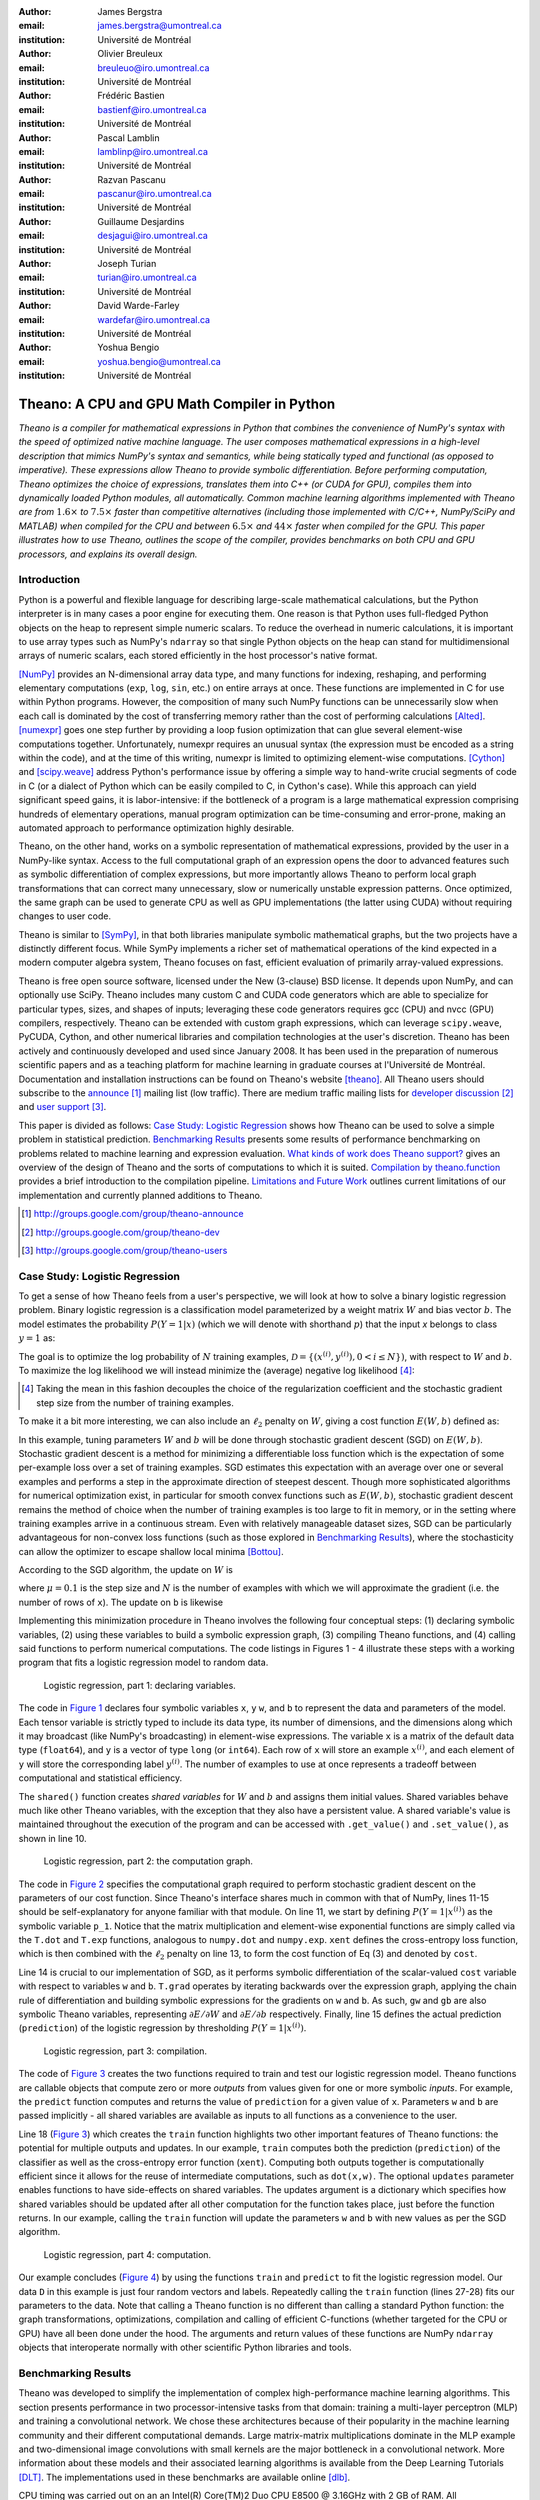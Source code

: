:author: James Bergstra
:email: james.bergstra@umontreal.ca
:institution: Université de Montréal

:author: Olivier Breuleux
:email: breuleuo@iro.umontreal.ca
:institution: Université de Montréal

:author: Frédéric Bastien
:email: bastienf@iro.umontreal.ca
:institution: Université de Montréal

:author: Pascal Lamblin
:email: lamblinp@iro.umontreal.ca
:institution: Université de Montréal

:author: Razvan Pascanu
:email: pascanur@iro.umontreal.ca
:institution: Université de Montréal

:author: Guillaume Desjardins
:email: desjagui@iro.umontreal.ca
:institution: Université de Montréal

:author: Joseph Turian
:email: turian@iro.umontreal.ca
:institution: Université de Montréal

:author: David Warde-Farley
:email: wardefar@iro.umontreal.ca
:institution: Université de Montréal

:author: Yoshua Bengio
:email: yoshua.bengio@umontreal.ca
:institution: Université de Montréal

--------------------------------------------------------------------
Theano: A CPU and GPU Math Compiler in Python
--------------------------------------------------------------------

.. class:: abstract

    *Theano is a compiler for mathematical expressions in Python that
    combines the convenience of NumPy's syntax with the speed
    of optimized native machine language.
    The user composes mathematical expressions in a high-level
    description that mimics NumPy's syntax and semantics, while being statically
    typed and functional (as opposed to imperative).
    These expressions allow Theano to provide symbolic differentiation.
    Before performing computation, Theano optimizes the choice of expressions,
    translates them into C++ (or CUDA for GPU),
    compiles them into dynamically loaded Python modules, all automatically.
    Common machine learning algorithms implemented with Theano
    are from* :math:`1.6\times` *to* :math:`7.5\times` *faster
    than competitive alternatives (including those implemented with
    C/C++, NumPy/SciPy and MATLAB) when compiled for the CPU
    and between* :math:`6.5\times` *and* :math:`44\times` *faster
    when compiled for the GPU.
    This paper illustrates how to use
    Theano, outlines the scope of the compiler, provides benchmarks
    on both CPU and GPU processors, and explains its overall design.*



Introduction
------------

Python is a powerful and flexible language for describing large-scale mathematical
calculations, but the Python interpreter is in many cases a poor engine for executing
them. One reason is that Python uses full-fledged Python objects on the heap to
represent simple numeric scalars.
To reduce the overhead in numeric calculations, it is important to use array
types such as NumPy's ``ndarray`` so that single Python objects on the heap can
stand for multidimensional arrays of numeric scalars, each stored efficiently in
the host processor's native format.

[NumPy]_ provides an N-dimensional array data type, and many functions
for indexing, reshaping, and performing elementary computations (``exp``, ``log``,
``sin``, etc.) on entire arrays at once. These functions are implemented in C for
use within Python programs. However, the composition of many such NumPy functions
can be unnecessarily slow when each call is dominated by the cost of transferring
memory rather than the cost of performing calculations [Alted]_.
[numexpr]_ goes one step further by providing a loop fusion optimization
that can glue several element-wise computations together.
Unfortunately, numexpr requires an unusual syntax (the expression
must be encoded as a string within the code), and at the time of this writing,
numexpr is limited to optimizing element-wise computations.  [Cython]_ and
[scipy.weave]_ address Python's performance issue by offering a simple way to
hand-write crucial segments of code in C (or a dialect of Python which can be
easily compiled to C, in Cython's case). While this approach can yield
significant speed gains, it is labor-intensive: if the bottleneck of a program
is a large mathematical expression comprising hundreds of elementary
operations, manual program optimization can be time-consuming and error-prone,
making an automated approach to performance optimization highly desirable.

Theano, on the other hand, works on a symbolic representation of mathematical
expressions, provided by the user in a NumPy-like syntax.  Access to the full
computational graph of an expression opens the door to advanced features such
as symbolic differentiation of complex expressions, but more importantly allows
Theano to perform local graph transformations that can correct many unnecessary,
slow or numerically unstable expression patterns.  Once optimized, the same
graph can be used to generate CPU as well as GPU implementations (the latter
using CUDA) without requiring changes to user code.

Theano is similar to [SymPy]_, in that both libraries manipulate symbolic
mathematical graphs, but the two projects have a distinctly different focus.
While SymPy implements a richer set of mathematical operations of the kind
expected in a modern computer algebra system, Theano focuses on fast, efficient
evaluation of primarily array-valued expressions.

Theano is free open source software, licensed under the New (3-clause) BSD
license.  It depends upon NumPy, and can optionally use SciPy. Theano includes
many custom C and CUDA code generators which are able to specialize for
particular types, sizes, and shapes of inputs; leveraging these code generators
requires gcc (CPU) and nvcc (GPU) compilers, respectively.
Theano can be extended with custom graph
expressions, which can
leverage ``scipy.weave``, PyCUDA, Cython, and other
numerical libraries and compilation technologies at the user's discretion. Theano has been actively and
continuously developed and used since January 2008.
It has been used in the preparation of numerous scientific papers and as a teaching platform for machine
learning in graduate courses at l'Université de Montréal.
Documentation and installation instructions can be found on Theano's website [theano]_.
All Theano users should subscribe to the
`announce <http://groups.google.com/group/theano-announce>`_ [#]_ mailing list
(low traffic). There are medium traffic mailing lists for
`developer discussion <http://groups.google.com/group/theano-dev>`_ [#]_
and `user support <http://groups.google.com/group/theano-users>`_ [#]_.

This paper is divided as follows:
`Case Study: Logistic Regression`_ shows how Theano can be used to solve
a simple problem in statistical prediction.
`Benchmarking Results`_ presents some results of performance
benchmarking on problems related to machine learning and expression evaluation.
`What kinds of work does Theano support?`_  gives an overview of the design of Theano
and the sorts of computations to which it is suited.
`Compilation by theano.function`_ provides a brief introduction
to the compilation pipeline.
`Limitations and Future Work`_ outlines current limitations of our implementation
and currently planned additions to Theano.

.. [#] http://groups.google.com/group/theano-announce
.. [#] http://groups.google.com/group/theano-dev
.. [#] http://groups.google.com/group/theano-users

.. raw:: latex

    \vspace{0.5cm}

Case Study: Logistic Regression
------------------------------------------

To get a sense of how Theano feels from a user's perspective,
we will look at how to solve a binary logistic regression problem.
Binary logistic regression is a classification model
parameterized by a weight matrix :math:`W` and
bias vector :math:`b`.
The model estimates the probability
:math:`P(Y=1|x)` (which we will denote with shorthand :math:`p`) that the input
`x` belongs to class :math:`y=1` as:

.. raw:: latex

    \begin{equation}
    P(Y=1|x^{(i)}) = p^{(i)} = \frac {e^{W x^{(i)} + b}} {1 +  e^{Wx^{(i)} + b}}
    \end{equation}

The goal is to optimize the log probability of :math:`N` training examples,
:math:`\mathcal{D} = \{(x^{(i)},y^{(i)}) , 0 < i \leq N\})`,
with respect to :math:`W` and :math:`b`. To maximize the log likelihood we
will instead minimize the (average) negative log likelihood [#]_:

.. raw:: latex

    \begin{equation}
    \ell(W,b) = -\frac{1}{N}\sum_i y^{(i)} \log p^{(i)} + (1-y^{(i)}) \log (1 - p^{(i)})
    \end{equation}

.. [#] Taking the mean in this fashion decouples the choice of the regularization coefficient and the stochastic gradient step size from the number of training examples.

To make it a bit more interesting, we can also include an
:math:`\ell_2` penalty on :math:`W`, giving a cost function :math:`E(W,b)` defined as:

.. raw:: latex

    \begin{equation}
    E(W,b) = \ell(W, b) + 0.01 \sum_i \sum_j w_{ij}^2
    \end{equation}

In this example, tuning parameters :math:`W` and :math:`b` will be done through
stochastic gradient descent (SGD) on :math:`E(W, b)`. Stochastic gradient
descent is a method for minimizing a differentiable loss function which is the
expectation of some per-example loss over a set of training examples. SGD
estimates this expectation with an average over one or several examples and
performs a step in the approximate direction of steepest descent.  Though more
sophisticated algorithms for numerical optimization exist, in particular for
smooth convex functions such as :math:`E(W, b)`, stochastic gradient descent
remains the method of choice when the number of training examples is too large
to fit in memory, or in the setting where training examples arrive in a
continuous stream. Even with relatively manageable dataset sizes, SGD can be
particularly advantageous for non-convex loss functions (such as those explored
in `Benchmarking Results`_), where the stochasticity can allow the optimizer to
escape shallow local minima [Bottou]_.

According to the SGD algorithm, the update on :math:`W` is

.. raw:: latex

    \begin{equation}
        W \leftarrow W - \mu \frac{1}{N'} \sum_i \left. \frac{\partial E(W,b,x,y)}{\partial W} \right|_{x=x^{(i)},y=y^{(i)}},
    \end{equation}

where :math:`\mu=0.1` is the step size and :math:`N` is the number of
examples with which we will approximate the gradient (i.e. the number of rows
of ``x``).
The update on ``b`` is likewise

.. raw:: latex

    \begin{equation}
        b \leftarrow b - \mu \frac{1}{N'} \sum_i \left. \frac{\partial E(W,b,x,y)}{\partial b} \right|_{x=x^{(i)},y=y^{(i)}}.
    \end{equation}

Implementing this minimization procedure in
Theano involves the following four conceptual steps:
(1) declaring symbolic variables,
(2) using these variables to build a symbolic expression graph,
(3) compiling Theano functions, and
(4) calling said functions to perform numerical computations.
The code listings in Figures 1 - 4 illustrate these steps
with a working program that fits a logistic regression model to random
data.

.. _Figure 1:
.. figure:: logreg1.pdf
    :scale: 80%
    :figclass: h

    Logistic regression, part 1: declaring variables.

The code in `Figure 1`_ declares four symbolic variables ``x``, ``y``
``w``, and ``b`` to represent the data and parameters of the model.
Each tensor variable is
strictly typed to include its data type, its number of dimensions, and the
dimensions along which it may broadcast (like NumPy's broadcasting)
in element-wise expressions. The variable
``x`` is a matrix of the default data type (``float64``),
and ``y`` is a vector of type ``long`` (or ``int64``).
Each row of ``x`` will store an example :math:`x^{(i)}`, and each element
of ``y`` will store the corresponding label :math:`y^{(i)}`.
The number of examples to use at once represents a tradeoff between
computational and statistical efficiency.

The ``shared()`` function creates *shared variables* for :math:`W` and :math:`b` and assigns them initial values.
Shared variables behave much like other Theano variables, with the exception
that they also have a persistent value.
A shared variable's value is maintained
throughout the execution of the program and
can be accessed with ``.get_value()`` and ``.set_value()``, as shown in line 10.

.. _Figure 2:
.. figure:: logreg2.pdf
    :scale: 80%
    :figclass: h

    Logistic regression, part 2: the computation graph.

The code in `Figure 2`_ specifies the computational graph required to perform
stochastic gradient descent on the parameters of our cost function. Since
Theano's interface shares much in
common with that of NumPy, lines 11-15 should be self-explanatory for anyone
familiar with that module. On line 11, we start by defining :math:`P(Y=1|x^{(i)})`
as the symbolic variable ``p_1``. Notice that the matrix multiplication and element-wise exponential
functions are simply called via the ``T.dot`` and ``T.exp`` functions,
analogous to ``numpy.dot`` and ``numpy.exp``. ``xent`` defines the
cross-entropy loss function, which is then combined with the :math:`\ell_2`
penalty on line 13, to form the cost function of Eq (3) and denoted by ``cost``.

Line 14 is crucial to our implementation of SGD, as it performs symbolic
differentiation of the scalar-valued ``cost`` variable with respect to variables
``w`` and ``b``.  ``T.grad`` operates by iterating backwards over the expression
graph, applying the chain rule of differentiation and building symbolic
expressions for the gradients on ``w`` and ``b``. As such, ``gw`` and ``gb`` are
also symbolic Theano variables, representing :math:`\partial E / \partial W`
and :math:`\partial E / \partial b` respectively.
Finally, line 15 defines the actual prediction (``prediction``) of the logistic
regression by thresholding :math:`P(Y=1|x^{(i)})`.

.. _Figure 3:
.. figure:: logreg3.pdf
    :scale: 80%
    :figclass: h

    Logistic regression, part 3: compilation.

The code of `Figure 3`_ creates the two functions required to train and
test our logistic regression model. Theano functions are
callable objects that compute zero or more *outputs*
from values given for one or more symbolic *inputs*. For example, the
``predict`` function computes and returns the value of ``prediction``
for a given value of ``x``. Parameters ``w`` and ``b`` are passed
implicitly - all shared variables are available as inputs to all functions as
a convenience to the user.

.. Since this value is a function of both ``x`` and ``y``, these are given as input to the function.

Line 18 (`Figure 3`_) which creates the ``train`` function highlights two other important
features of Theano functions: the potential for multiple outputs and updates.
In our example, ``train`` computes both
the prediction (``prediction``) of the classifier as well as the cross-entropy
error function (``xent``). Computing both outputs together is computationally
efficient since it allows for the reuse of intermediate computations, such as
``dot(x,w)``.
The optional ``updates`` parameter enables functions to have
side-effects on shared variables.
The updates argument is a dictionary which specifies how shared variables
should be updated after all other computation for the function takes place,
just before the function returns. In our example, calling the ``train``
function will update the parameters ``w`` and ``b`` with new values as per the
SGD algorithm.


.. _Figure 4:
.. figure:: logreg4.pdf
    :scale: 80%
    :figclass: h

    Logistic regression, part 4: computation.

Our example concludes (`Figure 4`_) by using the functions
``train`` and ``predict`` to fit the logistic regression model.
Our data ``D`` in this example is just four random vectors and labels.
Repeatedly calling the ``train`` function (lines 27-28) fits
our parameters to the data.
Note that calling a Theano function is no
different than calling a standard Python function: the graph
transformations, optimizations, compilation and calling of efficient C-functions
(whether targeted for the CPU or GPU) have all been done under the hood.
The arguments and return values of these functions are NumPy ``ndarray`` objects that
interoperate normally with other scientific Python libraries and tools.

.. Finally, we print the state of the model
.. parameters and show that the model accurately predicts the training labels.


Benchmarking Results
--------------------

Theano was developed to simplify the implementation of complex high-performance machine
learning algorithms. This section presents performance in two
processor-intensive tasks from that
domain: training a multi-layer perceptron (MLP) and training a convolutional
network.
We chose these architectures because of their popularity in the machine learning
community and their different computational demands. Large matrix-matrix
multiplications dominate in the MLP example and two-dimensional image
convolutions with small kernels are the major bottleneck in a convolutional network.
More information about these models and their associated learning algorithms is available
from the Deep Learning Tutorials [DLT]_.
The implementations used in these benchmarks are available online [dlb]_.

CPU timing was carried out on an
an Intel(R) Core(TM)2 Duo CPU E8500 @ 3.16GHz with 2 GB of RAM.
All implementations were linked against the BLAS implemented in the Intel Math
Kernel Library, version 10.2.4.032 and allowed to use only one thread.
GPU timing was done on a GeForce GTX 285.
CPU computations were done at double-precision, whereas GPU computations were done at single-precision.

Our first benchmark involves training
a single layer MLP by stochastic gradient descent.
Each implementation repeatedly carried out the following steps:
(1) multiply 60 784-element input vectors by a :math:`784 \times 500` weight matrix,
(2) apply an element-wise hyperbolic tangent operator (tanh) to the result,
(3) multiply the result of the tanh operation by a :math:`500 \times 10` matrix,
(4) classify the result using a multi-class generalization of logistic regression,
(5) compute the gradient by performing similar calculations but in reverse, and finally
(6) add the gradients to the parameters.
This program stresses element-wise computations and the use of BLAS routines.

.. _Figure 5:
.. figure:: mlp.pdf

    Fitting a multi-layer perceptron to simulated data with
    various implementations of stochastic gradient descent.  These models have
    784 inputs, 500 hidden units, a 10-way classification, and are trained 60
    examples at a time.

`Figure 5`_ compares the number of examples processed per second
across different implementations. We compared Theano (revision #ec057beb6c) against
NumPy 1.4.1, MATLAB 7.9.0.529, and Torch 5 (a machine learning
library written in C/C++) [torch5]_ on the CPU and  GPUMat 0.25 for MATLAB
([gpumat]_) on the GPU.

When running on the CPU, Theano is 1.8x faster than NumPy,
1.6x faster than MATLAB, and 7.5x faster than Torch 5. [#]_
Theano's speed increases 5.8x on the GPU from the CPU, a total increase of 11x over
NumPy (CPU) and 44x over Torch 5 (CPU).
GPUmat brings about a speed increase of only 1.4x when switching to the GPU
for the MATLAB implementation, far
less than the 5.8x increase Theano achieves through CUDA specializations.

.. [#] Torch was designed and implemented with flexibility in mind, not speed (Ronan Collobert, p.c.).

.. _Figure 6:
.. figure:: conv.pdf

    Fitting a convolutional network using different
    software. The benchmark stresses convolutions of medium-sized (256 by 256) images with
    small (7 by 7) filters.


Because of the difficulty in implementing efficient convolutional networks, we only
benchmark against known libraries that offer a pre-existing implementation.
We compare against EBLearn [EBL]_ and Torch, two libraries written in C++.
EBLearn was implemented by Yann LeCun's lab at NYU, who have done extensive
research in convolutional networks.
To put these results into perspective, we implemented approximately half (no
gradient calculation) of the algorithm using SciPy's ``signal.convolve2d`` function.
This benchmark uses convolutions of medium sized images
(:math:`256 \times 256`) with
small filters (:math:`7 \times 7`).
`Figure 6`_ compares the performance of Theano (both CPU and GPU)
with that of competing implementations.
On the CPU, Theano is 2.2x faster than EBLearn, its best competitor. This advantage is owed to the fact that
Theano compiles more specialized convolution routines.
Theano's speed increases 4.9x on the GPU from the CPU, a total of 10.7x over
EBLearn (CPU).
On the CPU, Theano is 5.8x faster than SciPy even though SciPy is doing only
half the computations. This is because SciPy's convolution routine has not been
optimized for this application.

We also compared Theano with numexpr and NumPy for evaluating element-wise
expressions on the CPU (`Figure 7`_).
For small amounts of data, the extra function-call overhead of numexpr and
Theano makes them slower.  For larger amounts of data, and for more complicated
expressions, Theano is fastest because it uses an implementation specialized for
each expression.

.. _Figure 7:
.. figure:: multiple_graph.pdf

    Speed comparison between NumPy,
    numexpr, and Theano for different sizes of input on four element-wise
    formulae.  In each subplot, the solid blue line represents Theano, the
    dashed red line represent numexpr, and performance is plotted with respect
    to NumPy.

What kinds of work does Theano support?
---------------------------------------

Theano's expression types cover much of the same functionality as
NumPy, and include some of what can be found in SciPy.
`Table 1`_ lists some of the most-used expressions in Theano.
More extensive reference documentation is available online
[theano]_.



Theano's strong suit is its support
for strided N-dimensional arrays of integers and floating point values.
Signed and unsigned integers of all native bit widths are supported,
as are both single-precision and double-precision floats.
Single-precision and double-precision complex numbers are also supported,
but less so - for example, gradients through several mathematical functions
are not implemented.
Roughly 90\% of expressions for single-precision
N-dimensional arrays have GPU implementations.
Our goal is to provide GPU implementations for all expressions supported by Theano.

.. _Table 1:
.. raw:: latex

    \vspace{-0.8cm}
    \begin{center}
    \begin{table}[t]
    \centering \small
    % HACK TO GET THE HYPERLINK TO WORK
    \phantomsection\label{table-1}
    \begin{tabular}{|p{1.6cm}|p{5.7cm}|}
    \hline
    Operators              &    {\tt +}, {\tt -}, {\tt /}, {\tt *}, {\tt **}, {\tt //},
                                {\tt eq}, {\tt neq}, {\tt <}, {\tt <=}, {\tt >}, {\tt >=},
                                {\tt \&}, \verb'|', \verb'^'
                                \tabularnewline
                           &
                                \tabularnewline
    Allocation             &    {\tt alloc}, {\tt eye}, {\tt [ones,zeros]\_like},
                                {\tt identity\{\_like\} }
                                \tabularnewline
                           &
                                \tabularnewline
    Indexing*              &    basic slicing (see {\tt set\_subtensor} and
                                {\tt inc\_subtensor} for slicing lvalues);
                                limited support for advanced indexing
                                \tabularnewline
                           &
                                \tabularnewline
    Mathematical \newline Functions        &    {\tt exp}, {\tt log}, {\tt tan[h]}, {\tt cos[h]}, {\tt sin[h]},
                                {\tt real}, {\tt imag}, {\tt sqrt}, {\tt floor}, {\tt ceil},
                                {\tt round}, {\tt abs}
                                \tabularnewline
                           &
                                \tabularnewline
    Tensor \newline Operations      &    {\tt all}, {\tt any}, {\tt mean}, {\tt sum}, {\tt min}, {\tt max},
                                {\tt var}, {\tt prod}, {\tt argmin}, {\tt argmax},
                                {\tt reshape}, {\tt flatten},
                                {\tt dimshuffle}
                                \tabularnewline
                           &
                                \tabularnewline
    Conditional            &    {\tt cond}, {\tt switch}
                                \tabularnewline
                           &
                                \tabularnewline
    Looping                &    {\tt Scan}
                                \tabularnewline
                           &
                                \tabularnewline
    Linear Algebra         &     {\tt dot}, {\tt outer}, {\tt tensordot},
                                 {\tt diag}, {\tt cholesky}, {\tt inv},
                                 {\tt solve}
                                \tabularnewline
                           &
                                 \tabularnewline
    Calculus*              &     {\tt grad}
                                \tabularnewline
                           &
                                \tabularnewline
    Signal \newline Processing      &    {\tt conv2d}, {\tt FFT}, {\tt max\_pool\_2d}
                                \tabularnewline
                           &
                                \tabularnewline
    Random                 &    {\tt RandomStreams}, {\tt MRG\_RandomStreams}
                                \tabularnewline
                           &
                                \tabularnewline
    Printing               &    {\tt Print}
                                \tabularnewline
                           &
                                \tabularnewline
    Sparse                 &    compressed row/col storage,
                                limited operator support,
                                {\tt dot}, {\tt transpose},
                                conversion to/from dense
                                \tabularnewline
                           &
                                \tabularnewline
    Machine Learning       &  sigmoid, softmax, multi-class hinge loss
                                \tabularnewline
    \hline
    \end{tabular}
    \caption{
    Overview of Theano's core functionality.
    This list is not exhaustive, and is superseded by the
    online documentation. More details are given in text for items marked with
    an asterisk. {\tt dimshuffle} is like {\tt numpy.swapaxes}.
    }
    \end{table}
    \end{center}

Random numbers are provided in two ways: via NumPy's random module, and
via an internal generator from the MRG family [Ecu]_.
Theano's ``RandomStreams`` replicates the
``numpy.random.RandomState`` interface, and acts as a proxy to NumPy's random
number generator and the various random distributions that use it.
The ``MRG_RandomStreams`` class implements a different random number
generation algorithm (called MRG31k3p) that maps naturally to GPU architectures.
It is implemented for both the CPU and GPU so that programs can produce the
same results on either architecture without sacrificing speed.
The ``MRG_RandomStreams`` class offers a more limited selection of random number
distributions than NumPy though: uniform, normal, and multinomial.

Sparse vectors and matrices are supported via SciPy's ``sparse`` module.
Only compressed-row and compressed-column formats are supported by most
expressions.
There are expressions for packing and unpacking these sparse types,
some operator support (e.g. scaling, negation), matrix transposition,
and matrix multiplication with both
sparse and dense matrices.
Sparse expressions currently have no GPU equivalents.

There is also support in Theano for arbitrary Python objects.
However, there are very few expressions that make use of that support because
the compilation pipeline works on the basis of inferring properties of
intermediate results.  If an intermediate result can be an arbitrary Python
object, very little can be inferred.  Still, it is occasionally useful
to have such objects in Theano graphs.

Theano has been developed to support machine learning research,
and that has motivated the inclusion of more specialized expression types such
as the logistic sigmoid, the softmax function, and multi-class hinge loss.


.. It also supports debugging and profiling functionalities.




Compilation by theano.function
------------------------------

What happens under the hood when creating a function?
This section outlines, in broad strokes, the stages of the compilation
pipeline.
Prior to these stages, the expression graph is copied
so that the compilation process does not change anything in
the graph built by the user.
As illustrated in Figure :ref:`fig:pipeline`,
the expression graph is subjected to several transformations:
(1) canonicalization,
(2) stabilization,
(3) specialization,
(4) optional GPU transfer,
(5) code generation.
There is some overlap between these transformations,
but at a high level they have different objectives.
(The interested reader should note that
these transformations correspond roughly, but not exactly to the optimization
objects that are implemented in the project source code.)

.. figure:: pipeline.pdf

    :label:`fig:pipeline` The compilation pipeline for functions compiled for GPU.  Functions compiled for the CPU omit the GPU transfer step.


Canonicalization
~~~~~~~~~~~~~~~~
The canonicalization transformation puts the user's expression graph into a
standard form.
For example, duplicate expressions are merged into a single expression.
Two expressions are considered duplicates if they carry out
the same operation and have the same inputs.
Since Theano expressions are
purely functional (i.e., cannot have side effects),
these expressions must return the same value and
thus it is safe to perform the operation once and reuse the result.
The symbolic gradient mechanism
often introduces redundancy, so this step is quite important.
For another example, sub-expressions involving only
multiplication and division are put into a standard fraction form
(e.g. ``a / (((a * b) / c) / d) -> (a * c * d) / (a * b) -> (c * d) /
(b)``). Some useless calculations are eliminated in this phase, for
instance cancelling out uses of the ``a`` term in the previous example,
but also reducing ``exp(log(x))`` to ``x``, and computing outright the values
of any expression whose inputs are fully known at compile time.
Canonicalization simplifies and optimizes the graph to some extent, but its
primary function is to collapse many different expressions into a single normal
form so that it is easier to recognize expression patterns in subsequent
compilation stages.

Stabilization
~~~~~~~~~~~~~
The stabilization transformation improves the numerical stability of
the computations implied by the expression graph.
For instance, consider the function ``log(1 + exp(x))``,
which tends toward zero as :math:`\lim_{x\rightarrow -\infty}`,
and ``x`` as :math:`\lim_{x\rightarrow -\infty}`.
Due to limitations in the representation of double
precision numbers, the computation as written yields infinity for ``x >
709``. The stabilization phase replaces patterns like one with an
expression that simply returns ``x`` when ``x`` is sufficiently
large (using doubles, this is accurate beyond the least significant
digit).
It should be noted that this phase cannot guarantee the stability of
computations. It helps in some cases, but the user is still advised to
be wary of numerically problematic computations.


Specialization
~~~~~~~~~~~~~~
The specialization transformation replaces expressions with faster ones.
Expressions like ``pow(x,2)`` become ``sqr(x)``. Theano also performs
more elaborate specializations: for example, expressions involving
scalar-multiplied matrix additions and multiplications may become BLAS
General matrix multiply (GEMM) nodes and ``reshape``, ``transpose``,
and ``subtensor`` expressions (which create copies by default) are replaced by
constant-time versions that work by aliasing memory.
Expressions subgraphs involving
element-wise operations are fused together (as in numexpr)
in order to avoid the
creation and use of unnecessary temporary variables.
For instance, if we denote the ``a +
b`` operation on tensors as ``map(+, a, b)``, then an expression such
as ``map(+, map(*, a, b), c)`` would become ``map(lambda ai,bi,ci:
ai*bi+ci, a, b, c)``. If the user desires to use the GPU, expressions with
corresponding GPU implementations are substituted in, and transfer expressions
are introduced where needed.
Specialization also introduces expressions that treat inputs as
workspace buffers.  Such expressions use less memory and make better use
of hierarchical memory, but they must be used with care because they
effectively destroy intermediate results.
Many expressions (e.g. GEMM and all element-wise ones)
have such equivalents.
Reusing memory this way allows more computation to take place on GPUs,
where memory is at a premium.


Moving Computation to the GPU
~~~~~~~~~~~~~~~~~~~~~~~~~~~~~
Each expression in Theano is associated with an implementation that runs on
either the host (a host expression) or a GPU device (a GPU expression).
The GPU-transfer transformation replaces host expressions with GPU expressions.
The majority of host expression types have GPU equivalents and the proportion is
always growing.

The heuristic that guides GPU allocation is simple:
if any input or output of an expression resides on the GPU and the expression
has a GPU equivalent, then the GPU equivalent is substituted in.
Shared variables storing ``float32`` tensors default to GPU storage,
and the expressions derived from them consequently default to using GPU
implementations.
It is possible to explicitly force any ``float32`` variable to reside on the GPU,
so one can start the chain reaction of optimizations and use the GPU even
in graphs with no shared variables.
It is possible (though awkward, and discouraged)
to specify exactly which computations to perform on the GPU
by disabling the default GPU optimizations.

Tensors stored on the GPU use a special internal data type with an interface
similar to the ``ndarray``.
This datatype fully supports strided tensors, and
arbitrary numbers of dimensions.
The support for strides means that several operations such as the transpose and
simple slice indexing can be performed in constant time.


Code Generation
~~~~~~~~~~~~~~~
The code generation phase of the compilation process produces and loads
dynamically-compiled
Python modules with specialized implementations for the expressions in the
computation graph.
Not all expressions have C (technically C++) implementations, but
many (roughly 80%) of Theano's expressions generate and compile C or CUDA code during
``theano.function``.
The majority of expressions
that generate C code specialize the code based on the dtype, broadcasting
pattern, and number of dimensions of their arguments.
A few expressions,
such as the small-filter convolution (``conv2d``),
further specialize code based on
the size the arguments will have.

Why is it so important to specialize C code in this way?
Modern x86 architectures are relatively forgiving of code that does not
make good use techniques such as loop unrolling and prefetching contiguous
blocks of memory,
and only the ``conv2d`` expression goes to any great
length to generate many special case implementations for the CPU.
By comparison, GPU architectures are much less forgiving of code that is not carefully specialized
for the size and physical layout of function arguments.
Consequently, the code generators for GPU expressions like
``GpuSum``, ``GpuElementwise``, and ``GpuConv2d``
generate a wider variety of implementations than
their respective host expressions.
With the current generation of graphics cards, the difference in speed between
a naïve implementation and an optimal implementation of an expression as simple as matrix row
summation can be an order of magnitude or more.
The fact that Theano's GPU ``ndarray``-like type supports strided tensors makes
it even more important for the GPU code generators to support a variety of memory
layouts.
These compile-time specialized CUDA kernels are integral to Theano's GPU performance.


Limitations and Future Work
---------------------------

While most of the development effort has been directed at making Theano produce
fast code, not as much attention has been paid to the optimization of the
compilation process itself.
At present, the compilation time tends to grow super-linearly with the size of
the expression graph. Theano can deal with graphs up to a few thousand
nodes, with compilation times typically on the order of seconds. Beyond
that, it can be impractically slow, unless some of the more
expensive optimizations are disabled, or pieces of the graph are compiled
separately.

A Theano function call also requires more overhead (on the order of microseconds)
than a native Python function call. For this reason, Theano is suited to
applications where functions correspond to expressions that are not too
small (see `Figure 7`_).

The set of types and operations that Theano provides continues to grow, but it does not
cover all the functionality of NumPy and covers only a few features of SciPy.
Wrapping functions from these and other libraries is often straightforward,
but implementing their gradients or related graph transformations
can be more difficult.
Theano does not yet have expressions for sparse or dense matrix inversion,
nor linear algebra decompositions, although work on these is underway outside
of the Theano trunk.
Support for complex numbers is also not as widely
implemented or as well-tested as for integers and floating point numbers.
NumPy arrays with non-numeric dtypes (strings, Unicode, Python objects) are not
supported at present.

We expect to improve support for advanced indexing and linear algebra in the
coming months. Documentation online describes how to add new operations and
new graph transformations. There is currently an experimental GPU version
of the scan operation, used for looping, and an experimental lazy-evaluation
scheme for branching conditionals.

The library has been tuned towards expressions related to machine
learning with neural networks, and it is not as well tested outside of
this domain. Theano is not a powerful computer algebra system, and
it is an important area of future work to improve its ability to recognize
numerical instability in complicated element-wise expression graphs.

Debugging Theano functions can require non-standard techniques and
Theano specific tools.
The reason is two-fold: 1) definition
of Theano expressions is separate from their execution, and 2) optimizations
can introduce many changes to the computation graph. Theano thus provides
separate execution modes for Theano functions, which allows for automated
debugging and profiling. Debugging entails automated sanity checks, which ensure
that all optimizations and graph transformations are safe (Theano compares the
results before and after their application), as well as comparing the outputs of
both C and Python implementations.

We plan to extend GPU support to the full range of C data types, but only float32
tensors are supported as of this writing.
There is also no support for sparse vectors or matrices on the GPU, although
algorithms from the CUSPARSE package should make it easy to add at least basic
support for sparse GPU objects.


Conclusion
------------

Theano is a mathematical expression compiler for Python
that translates high level NumPy-like code
into machine language for efficient CPU and GPU computation.
Theano achieves good performance by minimizing the use
of temporary variables, minimizing pressure on fast memory caches,
making full use of ``gemm`` and ``gemv`` BLAS subroutines, and generating fast C code
that is specialized to sizes and constants in the expression graph.
Theano implementations of machine learning algorithms related to neural networks
on one core of an E8500 CPU are up to 1.8 times faster than implementations in NumPy, 1.6 times faster than
MATLAB, and 7.6 times faster than a related C++ library.  Using a Nvidia GeForce GTX285 GPU, Theano
is an additional 5.8 times faster.
One of
Theano's greatest strengths is its ability to generate custom-made CUDA
kernels,
which can not only significantly outperform CPU implementations but alternative
GPU implementations as well.


Acknowledgements
----------------

Theano has benefited from the contributions of many members of the
machine learning group in the computer science department (Départment
d'Informatique et de Recherche Operationelle) at l'Université de Montréal,
especially Arnaud Bergeron, Thierry Bertin-Mahieux, Olivier Delalleau, Douglas
Eck, Dumitru Erhan, Philippe Hamel, Simon Lemieux, Pierre-Antoine Manzagol, and
François Savard. The authors acknowledge the support of the following agencies
for research funding and computing support: NSERC, RQCHP, CIFAR, SHARCNET and
CLUMEQ.

References
----------

.. [theano] Theano. http://www.deeplearning.net/software/theano

.. [NumPy] T. E. Oliphant. "Python for Scientific Computing".
           *Computing in Science & Engineering* 9, 10 (2007).

.. [Bottou] L. Bottou. "Online Algorithms and Stochastic Approximations".
            In D. Saad, ed. *Online Learning and Neural Networks* (1998).
            Cambridge University Press, Cambridge, UK.
            Online: http://leon.bottou.org/papers/bottou-98x

.. [numexpr] D. Cooke *et al*. "numexpr". http://code.google.com/p/numexpr/

.. [Cython] S. Behnel, R. Bradshaw, and D. S. Seljebotn.
            "Cython: C-Extensions for Python".
            http://www.cython.org/

.. [scipy.weave] SciPy Weave module.
                 http://docs.scipy.org/doc/scipy/reference/tutorial/weave.html

.. [Alted]  F. Alted. "Why Modern CPUs Are Starving And What Can
    Be Done About It". *Computing in Science and Engineering* 12(2):68-71, 2010.

.. [SymPy] SymPy Development Team. "SymPy: Python Library for Symbolic Mathematics". http://www.sympy.org/

.. [BLAS] J. J. Dongarra, J. Du Croz, I. S. Duff, and S. Hammarling.
          "Algorithm 679: A set of Level 3 Basic Linear Algebra Subprograms". *ACM Trans. Math. Soft.*, 16:18-28, 1990.
          http://www.netlib.org/blas

.. [LAPACK] E. Anderson *et al*.
            "LAPACK Users' Guide, Third Edition".
            http://www.netlib.org/lapack/lug/index.html

.. [DLT] Deep Learning Tutorials.
         http://deeplearning.net/tutorial/

.. [dlb] Benchmarking code:
         http://github.com/pascanur/DeepLearningBenchmarks

.. [torch5] R. Collobert. "Torch 5". http://torch5.sourceforge.net

.. [EBL] "EBLearn: Energy Based Learning, a C++ Machine Learning Library". http://eblearn.sourceforge.net/

.. [gpumat] "GPUmat: GPU toolbox for MATLAB". http://gp-you.org

.. [Ecu] P. L'Ecuyer, F. Blouin, and R. Couture.
         "A Search for Good Multiple Recursive Generators".
         *ACM Transactions on Modeling and Computer Simulation*, 3:87-98, 1993.


